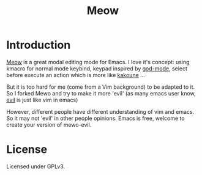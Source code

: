 #+title: Meow

* Introduction

[[https://github.com/meow-edit/meow][Meow]] is a great modal editing mode for Emacs. I love it's concept: using kmacro for normal mode keybind, keypad inspired by [[https://github.com/emacsorphanage/god-mode][god-mode]], select before execute an action which is more like [[https://kakoune.org/][kakoune]] ...

But it is too hard for me (come from a Vim background) to be adapted to it. So I forked Mewo and try to make it more 'evil' (as many emacs user know, [[https://github.com/emacs-evil/evil][evil]] is just like vim in emacs)

However, different people have different understanding of vim and emacs. So it may not 'evil' in other people opinions. Emacs is free, welcome to create your version of mewo-evil.

* License

Licensed under GPLv3.

